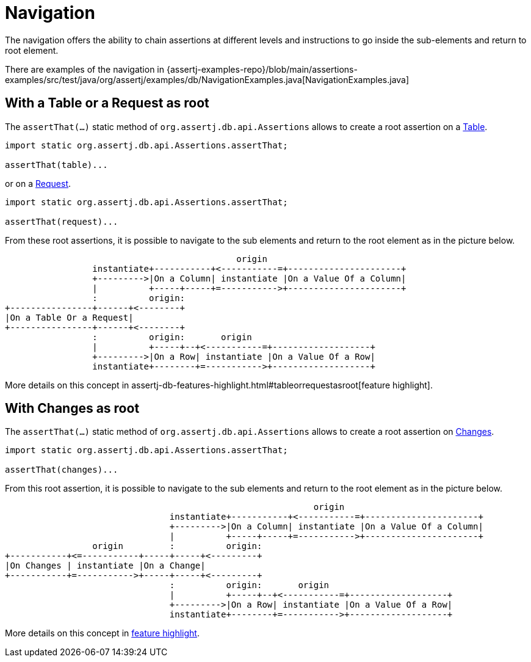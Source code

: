 = Navigation

The navigation offers the ability to chain assertions at different levels and instructions to go inside the sub-elements and return to root element.

There are examples of the navigation in {assertj-examples-repo}/blob/main/assertions-examples/src/test/java/org/assertj/examples/db/NavigationExamples.java[NavigationExamples.java]

[[tableorrequestasroot]]
== With a Table or a Request as root

The `assertThat(...)` static method of `org.assertj.db.api.Assertions` allows to create a root assertion on a https://www.javadoc.io/doc/org.assertj/assertj-db/latest/org/assertj/db/type/Table.html[Table].

[source,java]
----
import static org.assertj.db.api.Assertions.assertThat;

assertThat(table)...
----

or on a https://www.javadoc.io/doc/org.assertj/assertj-db/latest/org/assertj/db/type/Request.html[Request].

[source,java]
----
import static org.assertj.db.api.Assertions.assertThat;

assertThat(request)...
----

From these root assertions, it is possible to navigate to the sub elements and return to the root element as in the picture below.

[ditaa, target="db-navigation-with-table-or-request", shadows=false, transparent=true]
....
                                             origin
                 instantiate+-----------+<-----------=+----------------------+
                 +--------->|On a Column| instantiate |On a Value Of a Column|
                 |          +-----+-----+=----------->+----------------------+
                 :          origin:
+----------------+------+<--------+
|On a Table Or a Request|
+----------------+------+<--------+
                 :          origin:       origin
                 |          +-----+--+<-----------=+-------------------+
                 +--------->|On a Row| instantiate |On a Value Of a Row|
                 instantiate+--------+=----------->+-------------------+
....

More details on this concept in assertj-db-features-highlight.html#tableorrequestasroot[feature highlight].

== With Changes as root

The `assertThat(...)` static method of `org.assertj.db.api.Assertions`
allows to create a root assertion on https://www.javadoc.io/doc/org.assertj/assertj-db/latest/org/assertj/db/type/Changes.html[Changes].

[source,java]
----
import static org.assertj.db.api.Assertions.assertThat;

assertThat(changes)...
----

From this root assertion, it is possible to navigate to the sub elements and return to the root element as in the picture below.

[ditaa, target="db-navigation-with-changes", shadows=false, transparent=true]
....
                                                            origin
                                instantiate+-----------+<-----------=+----------------------+
                                +--------->|On a Column| instantiate |On a Value Of a Column|
                                |          +-----+-----+=----------->+----------------------+
                 origin         :          origin:
+-----------+<=-----------+-----+-----+<---------+
|On Changes | instantiate |On a Change|
+-----------+=----------->+-----+-----+<---------+
                                :          origin:       origin
                                |          +-----+--+<-----------=+-------------------+
                                +--------->|On a Row| instantiate |On a Value Of a Row|
                                instantiate+--------+=----------->+-------------------+
....


More details on this concept in <<assertj-db-features-changesasroot,feature highlight>>.
